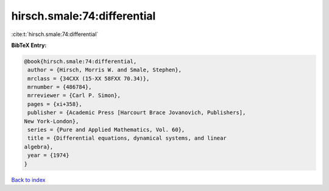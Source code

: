 hirsch.smale:74:differential
============================

:cite:t:`hirsch.smale:74:differential`

**BibTeX Entry:**

.. code-block:: bibtex

   @book{hirsch.smale:74:differential,
    author = {Hirsch, Morris W. and Smale, Stephen},
    mrclass = {34CXX (15-XX 58FXX 70.34)},
    mrnumber = {486784},
    mrreviewer = {Carl P. Simon},
    pages = {xi+358},
    publisher = {Academic Press [Harcourt Brace Jovanovich, Publishers],
   New York-London},
    series = {Pure and Applied Mathematics, Vol. 60},
    title = {Differential equations, dynamical systems, and linear
   algebra},
    year = {1974}
   }

`Back to index <../By-Cite-Keys.html>`_
